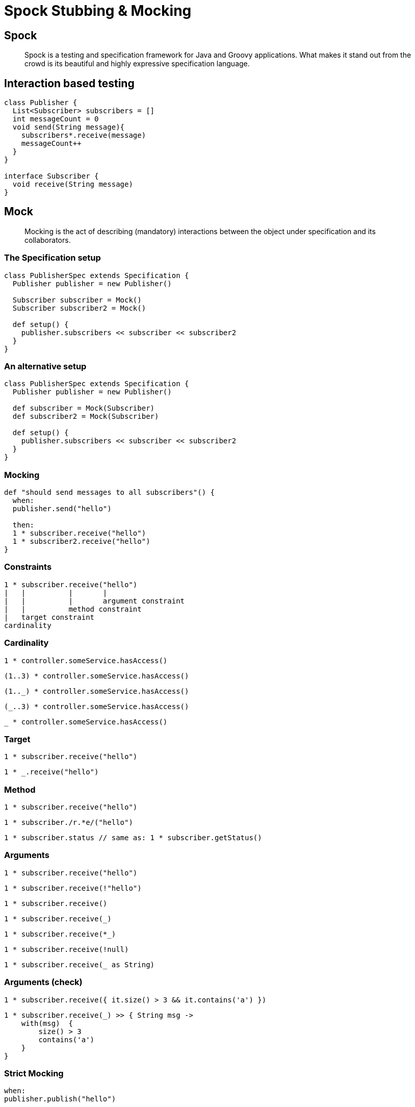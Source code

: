 = Spock Stubbing & Mocking
:imagesdir: images
:title-slide-background-image: spock-logo.svg
:title-slide-transition: zoom
:title-slide-transition-speed: fast
:customcss: ./presentation.css
:source-highlighter: highlightjs
:highlightjs-languages: yaml, groovy

== Spock

> Spock is a testing and specification framework for Java and Groovy applications.
What makes it stand out from the crowd is its beautiful and highly expressive specification language.

== Interaction based testing

[source,groovy]
----
class Publisher {
  List<Subscriber> subscribers = []
  int messageCount = 0
  void send(String message){
    subscribers*.receive(message)
    messageCount++
  }
}

interface Subscriber {
  void receive(String message)
}
----

== Mock

> Mocking is the act of describing (mandatory) interactions between the object under specification and its collaborators.

=== The Specification setup

[source,groovy]
----
class PublisherSpec extends Specification {
  Publisher publisher = new Publisher()

  Subscriber subscriber = Mock()
  Subscriber subscriber2 = Mock()

  def setup() {
    publisher.subscribers << subscriber << subscriber2
  }
}
----

=== An alternative setup

[source,groovy]
----
class PublisherSpec extends Specification {
  Publisher publisher = new Publisher()

  def subscriber = Mock(Subscriber)
  def subscriber2 = Mock(Subscriber)

  def setup() {
    publisher.subscribers << subscriber << subscriber2
  }
}
----

=== Mocking

[source,groovy]
----
def "should send messages to all subscribers"() {
  when:
  publisher.send("hello")

  then:
  1 * subscriber.receive("hello")
  1 * subscriber2.receive("hello")
}
----

=== Constraints

----
1 * subscriber.receive("hello")
|   |          |       |
|   |          |       argument constraint
|   |          method constraint
|   target constraint
cardinality
----

=== Cardinality

[%step]
[source,groovy]
----
1 * controller.someService.hasAccess()
----

[%step]
[source,groovy]
----
(1..3) * controller.someService.hasAccess()
----

[%step]
[source,groovy]
----
(1.._) * controller.someService.hasAccess()
----

[%step]
[source,groovy]
----
(_..3) * controller.someService.hasAccess()
----

[%step]
[source,groovy]
----
_ * controller.someService.hasAccess()
----

=== Target 

[%step]
[source,groovy]
----
1 * subscriber.receive("hello") 
----

[%step]
[source,groovy]
----
1 * _.receive("hello")
----

=== Method

[%step]
[source,groovy]
----
1 * subscriber.receive("hello") 
----

[%step]
[source,groovy]
----
1 * subscriber./r.*e/("hello") 
----

[%step]
[source,groovy]
----
1 * subscriber.status // same as: 1 * subscriber.getStatus()
----

=== Arguments

[%step]
[source,groovy]
----
1 * subscriber.receive("hello")
----

[%step]
[source,groovy]
----
1 * subscriber.receive(!"hello")  
----

[%step]
[source,groovy]
----
1 * subscriber.receive()        
----

[%step]
[source,groovy]
----
1 * subscriber.receive(_)
----

[%step]
[source,groovy]
----
1 * subscriber.receive(*_) 
----

[%step]
[source,groovy]
----
1 * subscriber.receive(!null)  
----

[%step]
[source,groovy]
----
1 * subscriber.receive(_ as String)
----

=== Arguments (check)

[%step]
[source,groovy]
----
1 * subscriber.receive({ it.size() > 3 && it.contains('a') })
----

[%step]
[source,groovy]
----
1 * subscriber.receive(_) >> { String msg ->
    with(msg)  {
        size() > 3 
        contains('a') 
    }
}
----

=== Strict Mocking

[%step]
[source,groovy]
----
when:
publisher.publish("hello")

then:
1 * subscriber.receive("hello") 
----

[%step]
[source,groovy,%step]
----
_ * auditing._ 
----

[%step]
[source,groovy]
----
0 * _
----

=== Invocation order

[%step]
[source,groovy]
----
then:
2 * subscriber.receive("hello")
1 * subscriber.receive("goodbye")
----

[%step]
Matches

[%step]
* `hello`, `hello`, `goodbye`
* `hello`, `goodbye`, `hello`
* `goodbye`, `hello`, `hello`

=== Invocation order contd...

[%step]
[source,groovy]
----
then:
2 * subscriber.receive("hello")

then:
1 * subscriber.receive("goodbye")
----

[%step]
Matches

[%step]
* `hello`, `hello`, `goodbye`

== Spock Stub

> Stubbing is the act of making collaborators respond to method calls in a certain way.

=== Stubbing example

[source,groovy]
----
interface Subscriber {
    String receive(String message)
}
----

=== Fixed value

[%step]
[source,groovy]
----
subscriber.receive(_) >> "ok"
----

[%step]
--
It reads:

"When subscriber receives a message respond `ok` "
--

=== Constraints

----
subscriber.receive(_) >> "ok"
|          |       |     |
|          |       |     response generator
|          |       argument constraint
|          method constraint
target constraint
----

=== Argument constraints

[%step]
[source,groovy]
----
subscriber.receive("message1") >> "ok"
----

[%step]
[source,groovy]
----
subscriber.receive("message2") >> "fail"
----

=== Return Sequence of Values

[%step]
[source,groovy]
----
subscriber.receive(_) >>> ["ok", "error", "ok"]
----

[%step]
[source,groovy]
----
subscriber.receive(_) >>> ["ok", "error"] >> 
                          { throw new InternalError() } >> 
                          "ok"
----



=== Computed return value

[%step]
[source,groovy]
----
subscriber.receive(_) >> { args -> 
   args[0].size() > 3 ? "ok" : "fail" 
}
----

[%step]
[source,groovy]
----
subscriber.receive(_) >> { String msg -> 
    msg.size() > 3 ? "ok" : "fail" 
}
----

== Mock + Stub

[%step]
[source,groovy]
----
1 * subscriber.receive("message1") >> "ok"
1 * subscriber.receive("message2") >> "fail"
----

== Bad practice 

Some of our own laundry

=== Eksempel 1

[source,groovy]
.DefaultSagsanmodningReglerServiceSpec.groovy:43
----
service.defaultSagsopslagsreglerService = Mock(DefaultSagsopslagsreglerService) {
    validerHentSagsinformation(sagsnummer) >> sag
}
----

[%step]
No cardinality, should be `Stub`

=== Eksempel 2 

[source,groovy]
.PartensReferenceReglerServiceSpec.groovy:23
----
service.defaultSagsopslagService = Mock(DefaultSagsopslagService) {
    validerOgHentSag(kladde) >> sagskladde
    validerOgHentSag(underTilpasning) >> sagUnderTilpasning
    validerOgHentSag(underBehandling) >> sagUnderBehandling
}
service.defaultEntitetsreglerService = Mock(DefaultEntitetsreglerService) {
    validerEntitetsinformation('', _) >> false
    validerEntitetsinformation(' ', _) >> false
    validerEntitetsinformation(null, _) >> false
}
service.defaultSagstilstandService = Mock(DefaultSagstilstandService) {
    hentNuvaerendeTilstand(sagskladde) >> Sagstilstandsnavn.SAGSKLADDE
    hentNuvaerendeTilstand(sagUnderTilpasning) >> Sagstilstandsnavn.UNDER_TILPASNING
    hentNuvaerendeTilstand(sagUnderBehandling) >> Sagstilstandsnavn.UNDER_BEHANDLING
}
----


